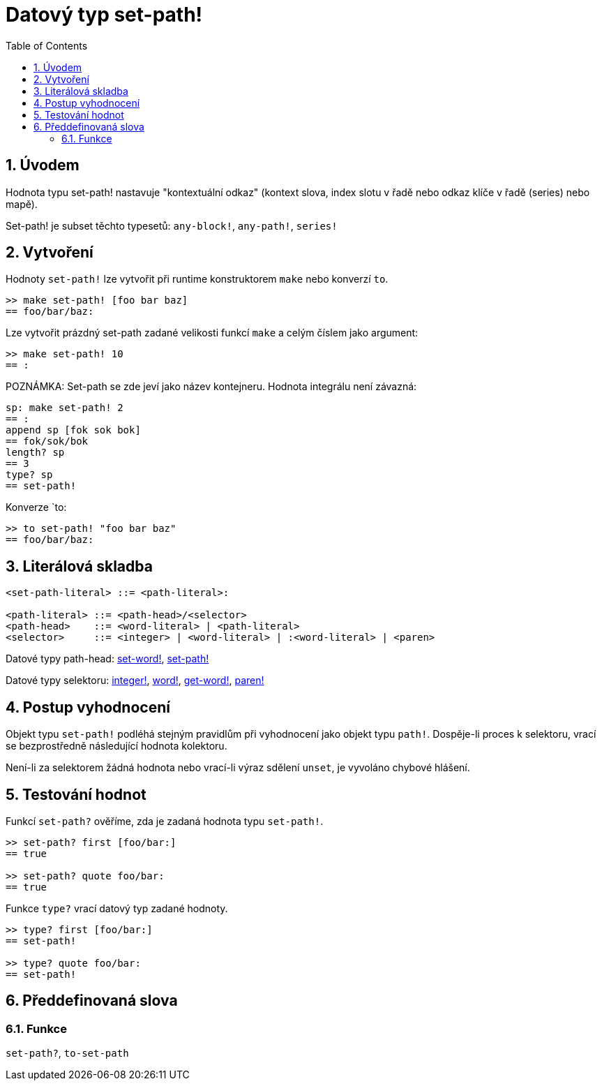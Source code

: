 = Datový typ set-path!
:toc:
:numbered:


== Úvodem

Hodnota typu set-path! nastavuje "kontextuální odkaz" (kontext slova, index slotu v řadě nebo odkaz klíče v řadě (series) nebo mapě).

Set-path! je subset těchto typesetů: `any-block!`, `any-path!`, `series!`

== Vytvoření

Hodnoty `set-path!` lze vytvořit při runtime konstruktorem `make` nebo konverzí `to`.

```red
>> make set-path! [foo bar baz]
== foo/bar/baz:
```

Lze vytvořit prázdný set-path zadané velikosti funkcí `make` a celým číslem jako argument:

```red
>> make set-path! 10
== :
```

POZNÁMKA: Set-path se zde jeví jako název kontejneru. Hodnota integrálu není závazná:

```RED
sp: make set-path! 2
== :
append sp [fok sok bok]
== fok/sok/bok
length? sp
== 3
type? sp
== set-path!
```

Konverze `to:

```red
>> to set-path! "foo bar baz"
== foo/bar/baz:
```

== Literálová skladba

```
<set-path-literal> ::= <path-literal>:

<path-literal> ::= <path-head>/<selector>
<path-head>    ::= <word-literal> | <path-literal>
<selector>     ::= <integer> | <word-literal> | :<word-literal> | <paren>
```

Datové typy path-head: link:set-word.adoc[set-word!], link:set-path.adoc[set-path!]

Datové typy selektoru: link:integer.adoc[integer!], link:word.adoc[word!], link:get-word.adoc[get-word!], link:paren.adoc[paren!]


== Postup vyhodnocení

Objekt typu `set-path!` podléhá stejným pravidlům při vyhodnocení jako objekt typu `path!`. Dospěje-li proces k selektoru, vrací se bezprostředně následující hodnota kolektoru.

Není-li za selektorem žádná hodnota nebo vrací-li výraz sdělení `unset`, je vyvoláno chybové hlášení.

== Testování hodnot

Funkcí `set-path?` ověříme, zda je zadaná hodnota typu `set-path!`.

```red
>> set-path? first [foo/bar:]
== true

>> set-path? quote foo/bar:
== true
```

Funkce `type?` vrací datový typ zadané hodnoty.

```red
>> type? first [foo/bar:]
== set-path!

>> type? quote foo/bar:
== set-path!
```

== Předdefinovaná slova

=== Funkce

`set-path?`, `to-set-path`